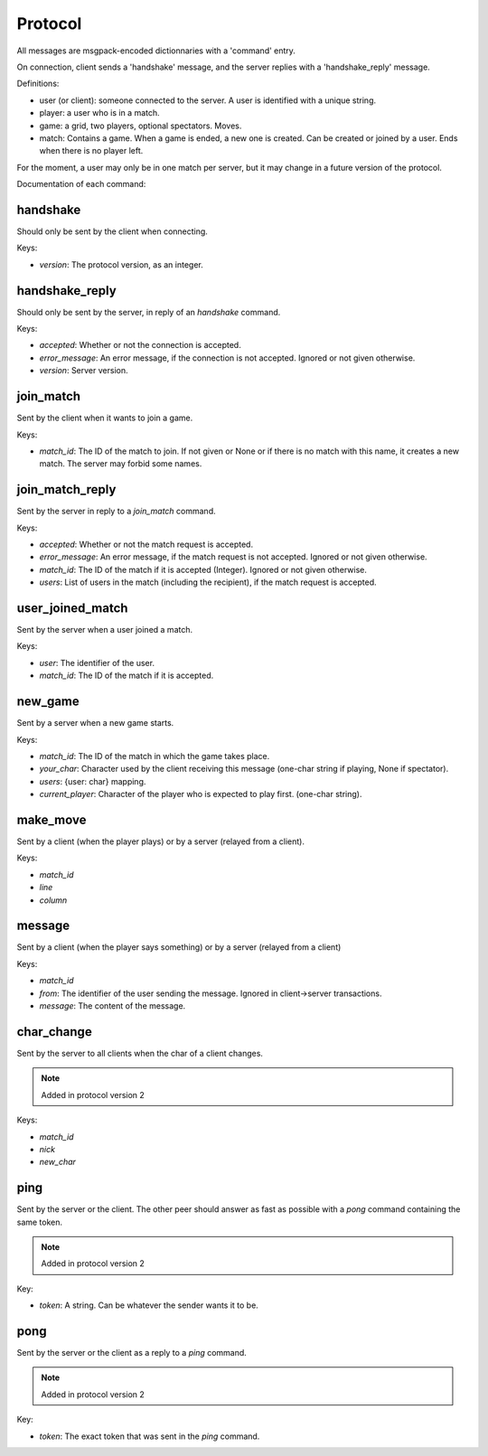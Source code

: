 Protocol
^^^^^^^^

All messages are msgpack-encoded dictionnaries with a 'command' entry.

On connection, client sends a 'handshake' message, and the server replies
with a 'handshake\_reply' message.

Definitions:

* user (or client): someone connected to the server. A user is identified
  with a unique string.
* player: a user who is in a match.
* game: a grid, two players, optional spectators. Moves.
* match: Contains a game. When a game is ended, a new one is created.
  Can be created or joined by a user. Ends when there is no player left.

For the moment, a user may only be in one match per server, but it may
change in a future version of the protocol.

Documentation of each command:

handshake
---------

Should only be sent by the client when connecting.

Keys:

* `version`: The protocol version, as an integer.

handshake\_reply
----------------

Should only be sent by the server, in reply of an `handshake` command.

Keys:

* `accepted`: Whether or not the connection is accepted.
* `error_message`: An error message, if the connection is not accepted.
  Ignored or not given otherwise.
* `version`: Server version.

join\_match
-----------

Sent by the client when it wants to join a game.

Keys:

* `match_id`: The ID of the match to join. If not given or None or if there
  is no match with this name, it creates a new match.
  The server may forbid some names.

join\_match\_reply
------------------

Sent by the server in reply to a `join_match` command.

Keys:

* `accepted`: Whether or not the match request is accepted.
* `error_message`: An error message, if the match request is not accepted.
  Ignored or not given otherwise.
* `match_id`: The ID of the match if it is accepted (Integer).
  Ignored or not given otherwise.
* `users`: List of users in the match (including the recipient), if the
  match request is accepted.

user\_joined\_match
-------------------

Sent by the server when a user joined a match.

Keys:

* `user`: The identifier of the user.
* `match_id`: The ID of the match if it is accepted.

new\_game
---------

Sent by a server when a new game starts.

Keys:

* `match_id`: The ID of the match in which the game takes place.
* `your_char`: Character used by the client receiving this message
  (one-char string if playing, None if spectator).
* `users`: {user: char} mapping.
* `current_player`: Character of the player who is expected to play first.
  (one-char string).

make\_move
----------

Sent by a client (when the player plays) or by a server (relayed from a
client).

Keys:

* `match_id`
* `line`
* `column`

message
-------

Sent by a client (when the player says something) or by a server (relayed from
a client)

Keys:

* `match_id`
* `from`: The identifier of the user sending the message. Ignored in
  client->server transactions.
* `message`: The content of the message.

char\_change
------------

Sent by the server to all clients when the char of a client changes.

.. note::

    Added in protocol version 2

Keys:

* `match_id`
* `nick`
* `new_char`

ping
----

Sent by the server or the client. The other peer should answer as fast as
possible with a `pong` command containing the same token.

.. note::

    Added in protocol version 2

Key:

* `token`: A string. Can be whatever the sender wants it to be.

pong
----

Sent by the server or the client as a reply to a `ping` command.

.. note::

    Added in protocol version 2

Key:

* `token`: The exact token that was sent in the `ping` command.
